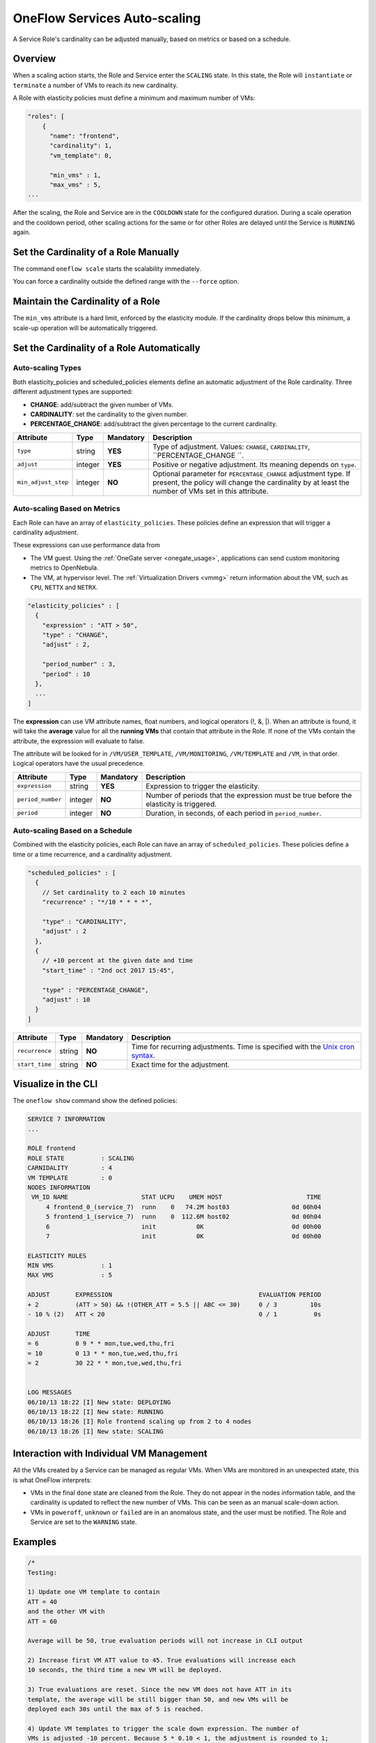 .. _appflow_elasticity:

=============================
OneFlow Services Auto-scaling
=============================

A Service Role's cardinality can be adjusted manually, based on metrics or based on a schedule.

Overview
================================================================================

When a scaling action starts, the Role and Service enter the ``SCALING`` state. In this state, the Role will ``instantiate`` or ``terminate`` a number of VMs to reach its new cardinality.

A Role with elasticity policies must define a minimum and maximum number of VMs:

.. code-block:: javascript

    "roles": [
        {
          "name": "frontend",
          "cardinality": 1,
          "vm_template": 0,

          "min_vms" : 1,
          "max_vms" : 5,
    ...

After the scaling, the Role and Service are in the ``COOLDOWN`` state for the configured duration. During a scale operation and the cooldown period, other scaling actions for the same or for other Roles are delayed until the Service is ``RUNNING`` again.

Set the Cardinality of a Role Manually
================================================================================

The command ``oneflow scale`` starts the scalability immediately.

.. prompt:: text $ auto

    $ oneflow scale <serviceid> <role_name> <cardinality>

You can force a cardinality outside the defined range with the ``--force`` option.

Maintain the Cardinality of a Role
================================================================================

The ``min_vms`` attribute is a hard limit, enforced by the elasticity module. If the cardinality drops below this minimum, a scale-up operation will be automatically triggered.

Set the Cardinality of a Role Automatically
================================================================================

Auto-scaling Types
--------------------------------------------------------------------------------

Both elasticity_policies and scheduled_policies elements define an automatic adjustment of the Role cardinality. Three different adjustment types are supported:

-  **CHANGE**: add/subtract the given number of VMs.
-  **CARDINALITY**: set the cardinality to the given number.
-  **PERCENTAGE_CHANGE**: add/subtract the given percentage to the current cardinality.

+---------------------+-----------+-------------+-----------------------------------------------------------------------------------------------------------------------------------------------------------------------+
| Attribute           | Type      | Mandatory   | Description                                                                                                                                                           |
+=====================+===========+=============+=======================================================================================================================================================================+
| ``type``            | string    | **YES**     | Type of adjustment. Values: ``CHANGE``, ``CARDINALITY``, ``PERCENTAGE_CHANGE ``.                                                                                      |
+---------------------+-----------+-------------+-----------------------------------------------------------------------------------------------------------------------------------------------------------------------+
| ``adjust``          | integer   | **YES**     | Positive or negative adjustment. Its meaning depends on ``type``.                                                                                                     |
+---------------------+-----------+-------------+-----------------------------------------------------------------------------------------------------------------------------------------------------------------------+
| ``min_adjust_step`` | integer   | **NO**      | Optional parameter for ``PERCENTAGE_CHANGE`` adjustment type. If present, the policy will change the cardinality by at least the number of VMs set in this attribute. |
+---------------------+-----------+-------------+-----------------------------------------------------------------------------------------------------------------------------------------------------------------------+

Auto-scaling Based on Metrics
--------------------------------------------------------------------------------

Each Role can have an array of ``elasticity_policies``. These policies define an expression that will trigger a cardinality adjustment.

These expressions can use performance data from

-  The VM guest. Using the :ref:`OneGate server <onegate_usage>`, applications can send custom monitoring metrics to OpenNebula.
-  The VM, at hypervisor level. The :ref:`Virtualization Drivers <vmmg>` return information about the VM, such as ``CPU``, ``NETTX`` and ``NETRX``.

.. code-block:: javascript

      "elasticity_policies" : [
        {
          "expression" : "ATT > 50",
          "type" : "CHANGE",
          "adjust" : 2,

          "period_number" : 3,
          "period" : 10
        },
        ...
      ]

The **expression** can use VM attribute names, float numbers, and logical operators (!, &, \|). When an attribute is found, it will take the **average** value for all the **running VMs** that contain that attribute in the Role. If none of the VMs contain the attribute, the expression will evaluate to false.

The attribute will be looked for in ``/VM/USER_TEMPLATE``, ``/VM/MONITORING``, ``/VM/TEMPLATE`` and ``/VM``, in that order. Logical operators have the usual precedence.

+-------------------+-----------+-------------+-----------------------------------------------------------------------------------------+
| Attribute         | Type      | Mandatory   | Description                                                                             |
+===================+===========+=============+=========================================================================================+
| ``expression``    | string    | **YES**     | Expression to trigger the elasticity.                                                   |
+-------------------+-----------+-------------+-----------------------------------------------------------------------------------------+
| ``period_number`` | integer   | **NO**      | Number of periods that the expression must be true before the elasticity is triggered.  |
+-------------------+-----------+-------------+-----------------------------------------------------------------------------------------+
| ``period``        | integer   | **NO**      | Duration, in seconds, of each period in ``period_number``.                              |
+-------------------+-----------+-------------+-----------------------------------------------------------------------------------------+

Auto-scaling Based on a Schedule
--------------------------------------------------------------------------------

Combined with the elasticity policies, each Role can have an array of ``scheduled_policies``. These policies define a time or a time recurrence, and a cardinality adjustment.

.. code-block:: javascript

      "scheduled_policies" : [
        {
          // Set cardinality to 2 each 10 minutes
          "recurrence" : "*/10 * * * *",

          "type" : "CARDINALITY",
          "adjust" : 2
        },
        {
          // +10 percent at the given date and time
          "start_time" : "2nd oct 2017 15:45",

          "type" : "PERCENTAGE_CHANGE",
          "adjust" : 10
        }
      ]

+----------------+----------+-------------+-----------------------------------------------------------------------------------------------------------------------+
| Attribute      | Type     | Mandatory   | Description                                                                                                           |
+================+==========+=============+=======================================================================================================================+
| ``recurrence`` | string   | **NO**      | Time for recurring adjustments. Time is specified with the `Unix cron syntax <http://en.wikipedia.org/wiki/Cron>`__.  |
+----------------+----------+-------------+-----------------------------------------------------------------------------------------------------------------------+
| ``start_time`` | string   | **NO**      | Exact time for the adjustment.                                                                                        |
+----------------+----------+-------------+-----------------------------------------------------------------------------------------------------------------------+

Visualize in the CLI
================================================================================

The ``oneflow show`` command show the defined policies:

.. code::

    SERVICE 7 INFORMATION
    ...

    ROLE frontend
    ROLE STATE          : SCALING
    CARNIDALITY         : 4
    VM TEMPLATE         : 0
    NODES INFORMATION
     VM_ID NAME                    STAT UCPU    UMEM HOST                       TIME
         4 frontend_0_(service_7)  runn    0   74.2M host03                 0d 00h04
         5 frontend_1_(service_7)  runn    0  112.6M host02                 0d 00h04
         6                         init           0K                        0d 00h00
         7                         init           0K                        0d 00h00

    ELASTICITY RULES
    MIN VMS             : 1
    MAX VMS             : 5

    ADJUST       EXPRESSION                                        EVALUATION PERIOD
    + 2          (ATT > 50) && !(OTHER_ATT = 5.5 || ABC <= 30)     0 / 3         10s
    - 10 % (2)   ATT < 20                                          0 / 1          0s

    ADJUST       TIME
    = 6          0 9 * * mon,tue,wed,thu,fri
    = 10         0 13 * * mon,tue,wed,thu,fri
    = 2          30 22 * * mon,tue,wed,thu,fri


    LOG MESSAGES
    06/10/13 18:22 [I] New state: DEPLOYING
    06/10/13 18:22 [I] New state: RUNNING
    06/10/13 18:26 [I] Role frontend scaling up from 2 to 4 nodes
    06/10/13 18:26 [I] New state: SCALING

Interaction with Individual VM Management
================================================================================

All the VMs created by a Service can be managed as regular VMs. When VMs are monitored in an unexpected state, this is what OneFlow interprets:

-  VMs in the final ``done`` state are cleaned from the Role. They do not appear in the nodes information table, and the cardinality is updated to reflect the new number of VMs. This can be seen as an manual scale-down action.
-  VMs in ``poweroff``, ``unknown`` or ``failed`` are in an anomalous state, and the user must be notified. The Role and Service are set to the ``WARNING`` state.

|image1|

Examples
================================================================================

.. code-block:: javascript

    /*
    Testing:

    1) Update one VM template to contain
    ATT = 40
    and the other VM with
    ATT = 60

    Average will be 50, true evaluation periods will not increase in CLI output

    2) Increase first VM ATT value to 45. True evaluations will increase each
    10 seconds, the third time a new VM will be deployed.

    3) True evaluations are reset. Since the new VM does not have ATT in its
    template, the average will be still bigger than 50, and new VMs will be
    deployed each 30s until the max of 5 is reached.

    4) Update VM templates to trigger the scale down expression. The number of
    VMs is adjusted -10 percent. Because 5 * 0.10 < 1, the adjustment is rounded to 1;
    but the min_adjust_step is set to 2, so the final adjustment is -2 VMs.
    */
    {
      "name": "Scalability1",
      "deployment": "none",
      "roles": [
        {
          "name": "frontend",
          "cardinality": 2,
          "vm_template": 0,

          "min_vms" : 1,
          "max_vms" : 5,

          "elasticity_policies" : [
            {
              // +2 VMs when the exp. is true for 3 times in a row,
              // separated by 10 seconds
              "expression" : "ATT > 50",

              "type" : "CHANGE",
              "adjust" : 2,

              "period_number" : 3,
              "period" : 10
            },
            {
              // -10 percent VMs when the exp. is true.
              // If 10 percent is less than 2, -2 VMs.
              "expression" : "ATT < 20",

              "type" : "PERCENTAGE_CHANGE",
              "adjust" : -10,
              "min_adjust_step" : 2
            }
          ]
        }
      ]
    }

.. code-block:: javascript

    {
      "name": "Time_windows",
      "deployment": "none",
      "roles": [
        {
          "name": "frontend",
          "cardinality": 1,
          "vm_template": 0,

          "min_vms" : 1,
          "max_vms" : 15,

          // These policies set the cardinality to:
          //  6 from  9:00 to 13:00
          // 10 from 13:00 to 22:30
          //  2 from 22:30 to 09:00, and the weekend

          "scheduled_policies" : [
            {
              "type" : "CARDINALITY",
              "recurrence" : "0 9 * * mon,tue,wed,thu,fri",
              "adjust" : 6
            },
            {
              "type" : "CARDINALITY",
              "recurrence" : "0 13 * * mon,tue,wed,thu,fri",
              "adjust" : 10
            },
            {
              "type" : "CARDINALITY",
              "recurrence" : "30 22 * * mon,tue,wed,thu,fri",
              "adjust" : 2
            }
          ]
        }
      ]
    }

.. |image1| image:: /images/oneflow-service.png
